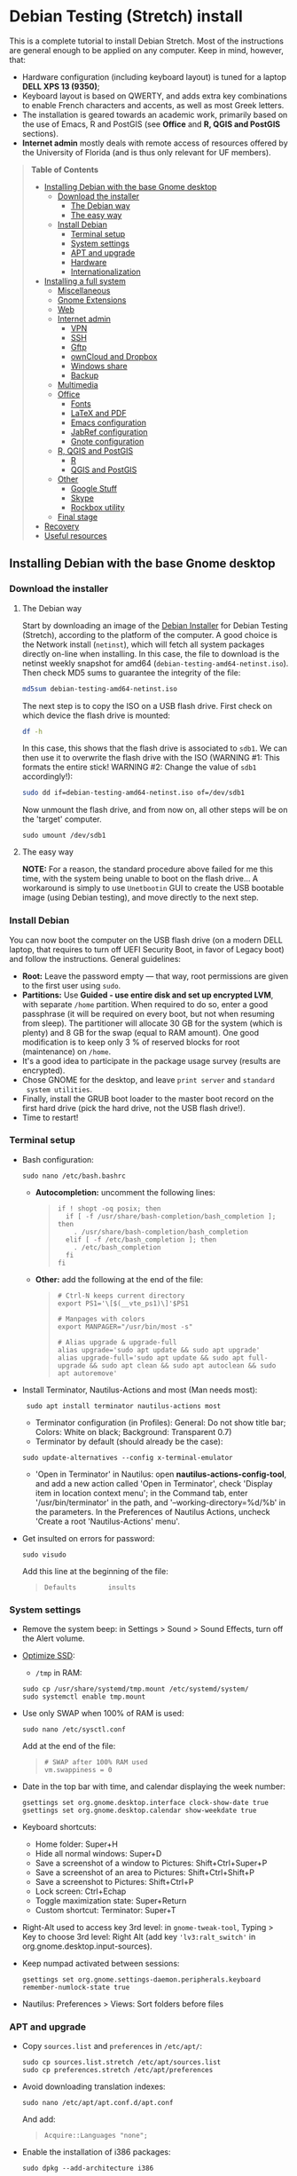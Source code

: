* Debian Testing (Stretch) install

This is a complete tutorial to install Debian Stretch. Most of the
instructions are general enough to be applied on any computer. Keep in
mind, however, that:
- Hardware configuration (including keyboard layout) is tuned for a
  laptop *DELL XPS 13 (9350)*;
- Keyboard layout is based on QWERTY, and adds extra key combinations
  to enable French characters and accents, as well as most Greek
  letters.
- The installation is geared towards an academic work, primarily based
  on the use of Emacs, R and PostGIS (see *Office* and *R, QGIS and
  PostGIS* sections).
- *Internet admin* mostly deals with remote access of resources offered
  by the University of Florida (and is thus only relevant for UF
  members).


#+BEGIN_QUOTE
*Table of Contents*
- [[#installing-debian-with-the-base-gnome-desktop][Installing Debian with the base Gnome desktop]]
  - [[#download-the-installer][Download the installer]]
    - [[#the-debian-way][The Debian way]]
    - [[#the-easy-way][The easy way]]
  - [[#install-debian][Install Debian]]
    - [[#terminal-setup][Terminal setup]]
    - [[#system-settings][System settings]]
    - [[#apt-and-upgrade][APT and upgrade]]
    - [[#hardware][Hardware]]
    - [[#internationalization][Internationalization]]
- [[#installing-a-full-system][Installing a full system]]
  - [[#miscellaneous][Miscellaneous]]
  - [[#gnome-extensions][Gnome Extensions]]
  - [[#web][Web]]
  - [[#internet-admin][Internet admin]]
    - [[#vpn][VPN]]
    - [[#ssh][SSH]]
    - [[#gftp][Gftp]]
    - [[#owncloud-and-dropbox][ownCloud and Dropbox]]
    - [[#windows-share][Windows share]]
    - [[#backup][Backup]]
  - [[#multimedia][Multimedia]]
  - [[#office][Office]]
    - [[#fonts][Fonts]]
    - [[#latex-and-pdf][LaTeX and PDF]]
    - [[#emacs-configuration][Emacs configuration]]
    - [[#jabref-configuration][JabRef configuration]]
    - [[#gnote-configuration][Gnote configuration]]
  - [[#r-qgis-and-postgis][R, QGIS and PostGIS]]
    - [[#r][R]]
    - [[#qgis-and-postgis][QGIS and PostGIS]]
  - [[#other][Other]]
    - [[#google-stuff][Google Stuff]]
    - [[#skype][Skype]]
    - [[#rockbox-utility][Rockbox utility]]
  - [[#final-stage][Final stage]]
- [[#recovery][Recovery]]
- [[#useful-resources][Useful resources]]
#+END_QUOTE


** Installing Debian with the base Gnome desktop


*** Download the installer


**** The Debian way

Start by downloading an image of the [[https://www.debian.org/devel/debian-installer/][Debian Installer]] for Debian
Testing (Stretch), according to the platform of the computer. A good
choice is the Network install (=netinst=), which will fetch all system
packages directly on-line when installing. In this case, the file to
download is the netinst weekly snapshot for amd64
(=debian-testing-amd64-netinst.iso=). Then check MD5 sums to guarantee
the integrity of the file:

#+BEGIN_SRC sh
md5sum debian-testing-amd64-netinst.iso 
#+END_SRC
#+RESULTS:
  : 0ae2ef8a422522eca17d38bade946ec0  debian-testing-amd64-netinst.iso

The next step is to copy the ISO on a USB flash drive. First check
on which device the flash drive is mounted:

#+BEGIN_SRC sh
df -h
#+END_SRC
#+RESULTS:
  : Filesystem      Size  Used Avail Use% Mounted on
  : /dev/sda1        28G   15G   12G  55% /
  : ...
  : /dev/sda3       204G  195G  2.8G  99% /home
  : tmpfs           789M   40K  789M   1% /run/user/1000
  : /dev/sdb1       7.5G  184K  7.5G   1% /media/<user>/<FLASH>

In this case, this shows that the flash drive is associated to
=sdb1=. We can then use it to overwrite the flash drive with the ISO
(WARNING #1: This formats the entire stick! WARNING #2: Change the
value of =sdb1= accordingly!):

#+BEGIN_SRC sh
sudo dd if=debian-testing-amd64-netinst.iso of=/dev/sdb1
#+END_SRC
#+RESULTS:
  : 587776+0 records in
  : 587776+0 records out
  : 300941312 bytes (301 MB) copied, 104.177 s, 2.9 MB/s

Now unmount the flash drive, and from now on, all other steps will be
on the 'target' computer.

  : sudo umount /dev/sdb1 


**** The easy way

*NOTE:* For a reason, the standard procedure above failed for me this
time, with the system being unable to boot on the flash drive… A
workaround is simply to use =Unetbootin= GUI to create the USB bootable
image (using Debian testing), and move directly to the next step.


*** Install Debian

You can now boot the computer on the USB flash drive (on a modern DELL
laptop, that requires to turn off UEFI Security Boot, in favor of
Legacy boot) and follow the instructions. General guidelines:

- *Root:* Leave the password empty — that way, root permissions are
  given to the first user using =sudo=.
- *Partitions:* Use *Guided - use entire disk and set up encrypted LVM*,
  with separate =/home= partition. When required to do so, enter a good
  passphrase (it will be required on every boot, but not when resuming
  from sleep). The partitioner will allocate 30 GB for the system
  (which is plenty) and 8 GB for the swap (equal to RAM amount). One
  good modification is to keep only 3 % of reserved blocks for root
  (maintenance) on =/home=.
- It's a good idea to participate in the package usage survey (results
  are encrypted).
- Chose GNOME for the desktop, and leave =print server= and =standard
  system utilities=.
- Finally, install the GRUB boot loader to the master boot record on
  the first hard drive (pick the hard drive, not the USB flash
  drive!).
- Time to restart!


*** Terminal setup

- Bash configuration:
  : sudo nano /etc/bash.bashrc
  - *Autocompletion:* uncomment the following lines:
  #+BEGIN_QUOTE
  : if ! shopt -oq posix; then
  :   if [ -f /usr/share/bash-completion/bash_completion ]; then
  :     . /usr/share/bash-completion/bash_completion
  :   elif [ -f /etc/bash_completion ]; then
  :     . /etc/bash_completion
  :   fi
  : fi
  #+END_QUOTE
  - *Other:* add the following at the end of the file:
  #+BEGIN_QUOTE
  : # Ctrl-N keeps current directory
  : export PS1='\[$(__vte_ps1)\]'$PS1
  : 
  : # Manpages with colors
  : export MANPAGER="/usr/bin/most -s"
  : 
  : # Alias upgrade & upgrade-full
  : alias upgrade='sudo apt update && sudo apt upgrade'
  : alias upgrade-full='sudo apt update && sudo apt full-upgrade && sudo apt clean && sudo apt autoclean && sudo apt autoremove'
  #+END_QUOTE
- Install Terminator, Nautilus-Actions and most (Man needs most):
  :  sudo apt install terminator nautilus-actions most
  - Terminator configuration (in Profiles): General: Do not show title
    bar; Colors: White on black; Background: Transparent 0.7)
  - Terminator by default (should already be the case):
  : sudo update-alternatives --config x-terminal-emulator 
  - 'Open in Terminator' in Nautilus: open
    *nautilus-actions-config-tool*, and add a new action called 'Open in
    Terminator', check 'Display item in location context menu'; in the
    Command tab, enter '/usr/bin/terminator' in the path, and
    '--working-directory=%d/%b' in the parameters. In the Preferences
    of Nautilus Actions, uncheck 'Create a root 'Nautilus-Actions'
    menu'.
- Get insulted on errors for password:
  : sudo visudo
  Add this line at the beginning of the file:
  #+BEGIN_QUOTE
  : Defaults        insults
  #+END_QUOTE


*** System settings

- Remove the system beep: in Settings > Sound > Sound Effects, turn
  off the Alert volume.
- [[https://wiki.debian.org/SSDOptimization][Optimize SSD]]:
  - =/tmp= in RAM:
  : sudo cp /usr/share/systemd/tmp.mount /etc/systemd/system/
  : sudo systemctl enable tmp.mount
- Use only SWAP when 100% of RAM is used:
  : sudo nano /etc/sysctl.conf
  Add at the end of the file:
  #+BEGIN_QUOTE
  : # SWAP after 100% RAM used 
  : vm.swappiness = 0
  #+END_QUOTE
- Date in the top bar with time, and calendar displaying the week
  number:
  : gsettings set org.gnome.desktop.interface clock-show-date true
  : gsettings set org.gnome.desktop.calendar show-weekdate true
- Keyboard shortcuts:
  - Home folder: Super+H
  - Hide all normal windows: Super+D
  - Save a screenshot of a window to Pictures: Shift+Ctrl+Super+P
  - Save a screenshot of an area to Pictures: Shift+Ctrl+Shift+P
  - Save a screenshot to Pictures: Shift+Ctrl+P
  - Lock screen: Ctrl+Echap
  - Toggle maximization state: Super+Return
  - Custom shortcut: Terminator: Super+T
- Right-Alt used to access key 3rd level: in =gnome-tweak-tool=, Typing
  > Key to choose 3rd level: Right Alt (add key ='lv3:ralt_switch'= in
  org.gnome.desktop.input-sources).
- Keep numpad activated between sessions:
  : gsettings set org.gnome.settings-daemon.peripherals.keyboard remember-numlock-state true
- Nautilus: Preferences > Views: Sort folders before files


*** APT and upgrade

- Copy =sources.list= and =preferences= in =/etc/apt/=:
  : sudo cp sources.list.stretch /etc/apt/sources.list
  : sudo cp preferences.stretch /etc/apt/preferences
- Avoid downloading translation indexes:
  : sudo nano /etc/apt/apt.conf.d/apt.conf
  And add:
  #+BEGIN_QUOTE
  : Acquire::Languages "none";
  #+END_QUOTE
- Enable the installation of i386 packages:
  : sudo dpkg --add-architecture i386
- Update the indexes and keys:
  : sudo apt update
  : sudo apt install deb-multimedia-keyring pkg-mozilla-archive-keyring
  : wget --quiet -O - https://www.postgresql.org/media/keys/ACCC4CF8.asc | sudo apt-key add -
  : wget --quiet -O - http://qgis.org/downloads/qgis-2016.gpg.key | sudo apt-key add -
  : wget --quiet -O - http://repos.fds-team.de/Release.key | sudo apt-key add -
  : sudo apt install apt-listbugst
- Check the preferences (no repository should be left at 500):
  : sudo apt-cache policy
- First upgrade
  : sudo apt upgrade
  : sudo apt full-upgrade
  : upgrade-full



*** Hardware

- *Laptop stuff* (battery, wifi, non-free firmware):
  : sudo apt install firmware-linux-free firmware-linux-nonfree firmware-iwlwifi firmware-brcm80211 tlp tlp-rdw 
  : sudo modprobe -r brcmsmac ; sudo modprobe brcmsmac
  *Note:* TLP seems like a better alternative to =laptop-mode-tools=.

- *Graphical boot:* use Plymouth.
  : sudo apt install plymouth plymouth-themes
  Then edit =/etc/initramfs-tools/modules=:
  : sudo nano /etc/initramfs-tools/modules
  and add the following lines:
  #+BEGIN_QUOTE
  : # KMS
  : intel_agp
  : drm
  : i915 modeset=1
  #+END_QUOTE
  Then edit =/etc/default/grub=:
  : sudo nano /etc/default/grub
  and add this line:
  #+BEGIN_QUOTE
  : GRUB_GFXMODE=1920x1080
  #+END_QUOTE
  And edit the GRUB_CMDLINE_LINUX_DEFAULT line to read:
  #+BEGIN_QUOTE
  : GRUB_CMDLINE_LINUX_DEFAULT="quiet splash"
  #+END_QUOTE
  Update Grub to pick up the changes:
  : sudo update-grub2
  Set the default theme to lines:
  : sudo /usr/sbin/plymouth-set-default-theme lines
  And finally apply the changes:
  : sudo update-initramfs -u




*** Internationalization


- Add *French* in the list of languages:
  : sudo dpkg-reconfigure locales
  Select =en-CA.UTF-8, en-GB.UTF-8=, =en-US.UTF-8= (default), =fr-CA.UTF-8=,
  =fr-FR.UTF-8=.
- Remove unnecessary locales:
  : sudo apt install localepurge
  : sudo localepurge
- [[https://help.ubuntu.com/community/Custom%20keyboard%20layout%20definitions][Keyboard layout]]:
  - The list of characters and functions can be found here:
    =/usr/include/X11/keysymdef.h=.
  - Custom keyboard adjusted to Dell XPS 13, including Home/End on
    PrtScr/Insert, special characters (←≤≥→²³€°–≠×©¿¡, etc.), French
    accents and quotes (àÀéÉèÈ, etc., «»), and most Greek letters
    (αβγδσΔΦΨΣ, etc.):
  : sudo mv /usr/share/X11/xkb/symbols/us /usr/share/X11/xkb/symbols/us.bkp
  : sudo cp keyboard-DELL-XPS-13-9350_us /usr/share/X11/xkb/symbols/us
  Then restart Gnome Shell (Alt + F2 r) and choose "English (US,
  international with dead keys)" as Input Source in Settings > Region
  & Language (for French, add "French (alternative, Latin-9 only)").


** Installing a full system


*** Miscellaneous

  : sudo apt install autoconf build-essential cmake cmake-curses-gui cowsay debian-goodies detox disper dosbox elinks espeak fortune git gnome-common gparted gtick hibernate libcanberra-gtk3-0:i386 mlocate ntp privoxy revelation subversion transmission tree unetbootin units unrar virtualbox wakeonlan


*** Gnome extensions

[[https://extensions.gnome.org/local/][List of extensions]] (o Installed; x Installed but not activated):

- x Alt-Alt+Tab (outdated)
- x AlternateTab
- x Applications Menu
- o Auto Move Windows
- o Disconnect Wifi 
- o Drop Down Terminal
- x Gnote/Tomboy Integration (outdated)
- x gTile (outdated)
- o Hibernate Status Button
- x Launch new instance
- o Media player indicator (reinstall from source after media install)
- x Modern Calc (outdated)
- x Native Window Placement
- o OpenWeather
- x Places Status Indicator
- o Refresh Wifi Connections
- x Removable Drive Menu
- x Remove Dropdown Arrows (outdated)
- x Return to Monitor (outdated)
- x Screenshot Window Sizer
- o SincroDirs
- o Skype Integration
- o Suspend Button
- o TopIcons Plus
- x User Themes
- x Window List
- o windowNavigator
- x Workspace Indicator
- x workspaceAltTab (outdated)


*** Web

  : sudo apt install firefox icedove iceowl-extension enigmail privoxy torbrowser-launcher chromium epiphany-browser flashplugin-nonfree mozplugger

- Get a "clean" Firefox profile: Simply connect to Sync with your
  Firefox account to synchronize Tabs, Bookmarks, Passwords, History,
  Add-ons and Preferences from old Firefox. Leave Firefox open for
  some time... After all add-ons are installed, a little bit of
  tweaking is necessary after:
  - Enable GNOME theme (in Appearance). 
  - *Add-ons:* Some add-ons were not synced and installed: HTTPS
    Everywhere, Privacy Badger; some options need to be reset
    (e.g. notifications for Self-Destructing Cookies).
  - *Plugins:* Need to activate OpenH264 Video Codec provided by Cisco.
  - *Open tabs:* Open tabs (including permanent tabs) are not synced:
    Close both old and new Firefox. Check the =sessionstore.js= file
    created in old Firefox's profile when Firefox closes. Copy it in
    the new profile.
  - *Search engines:* Copy the =search.json= file from old to new profile.
  - Add-on *data* is not synced: Copy necessary folders in tne new
    profile (e.g. Scrapbook).
  - Restart new Firefox and customize interface (buttons in the top
    bar and menu).


- Thunderbird (Icedove)


# - Icedove integration with Gnome calendar 
#   : gsettings set org.gnome.desktop.default-applications.office.calendar exec icedove
# Créer un faux compte sous Evolution ; puis Fichier > Nouveau > Agenda ; Type : CalDAV, Nom : Agenda calDav, « Marquer comme agenda par défaut », URL : caldav://mathieu.basille.net/cloud/remote.php/caldav/calendars/mathieu/default%20calendar/ (ou mettre caldav://mathieu.basille.net/cloud/remote.php/caldav/calendars/mathieu/ et rechercher les calendriers), Rafraichir aux 15 minutes, Appliquer. Fermer Evolution...
# Intégration à Gnome :
# * Thunderbird : https://github.com/gnome-integration-team/thunderbird-gnome
# * Les deux : https://addons.mozilla.org/fr/firefox/addon/htitle/

#- Privoxy:
#  Settings > Network > Network proxy : HTTP/HTTPS = localhost:8118

#- Enigmail (needs version >= 1.8):
#  Then change Gnome settings for the passphrase:
#  : gsettings list-recursively org.gnome.crypto.cache
#  Lists relevant settings: the method can be `session` (never
#  expires during the session), `idle` (timer is reset each time
#  there's activity on the computer) or `timeout` (simple timer since
#  entering the passphrase). We set it to `timeout` with 5 minutes of
#  delay: 
#  : gsettings set org.gnome.crypto.cache gpg-cache-method "timeout"
#  : gsettings set org.gnome.crypto.cache gpg-cache-ttl 300

- Pipelight:
sudo aptitude install pipelight-multi
sudo pipelight-plugin --update


*** Internet admin

  : sudo apt install gftp gvncviewer network-manager-openconnect-gnome network-manager-vpnc-gnome rsync screen unison


**** VPN

In Settings > Network, add a 'Cisco AnyConnect Compatible VPN
(openconnect)'. Simply enter the 'Gateway': =vpn.ufl.edu= and leave all
other empty. To turn the VPN on, click VPN in the top-right corner
menu:
- Username: GatorLink account (with @ufl.edu)
- Password: GatorLink password (check 'Save passwords')


**** SSH

Copy the entire folder =.ssh= in =/home=. It contains key configuration
for basille.net, Gargantua, MabLab server, as well as the keys for
GitHub.


**** Gftp

Simply copy the =bookmarks= file from the =.gftp= folder in =/home/= (it
contains all bookmarks and passwords).


**** ownCloud and Dropbox

  : sudo aptitude install owncloud-client nautilus-owncloud nautilus-dropbox

Then install the proprietary deamon for Dropbox:

  : dropbox start -i

And follow the instructions (UF has a single sign-in process that
works by just adding the UF address without password, with a passcode
generated on the web).


**** Windows share

First create a credential file:
  : nano .smb
With the following information:
  #+BEGIN_QUOTE
  : username=<GatorLink account>
  : password=<GatorLink password>
  #+END_QUOTE
And reduce permissions on it:
  : chmod 600 .smb

#sudo mkdir /mnt/ecored
#sudo mount.cifs //if-srv-flfile02/data/Unit/EcoRed /mnt/ecored/ -o credentials=/home/#mathieu/.smb,uid=mathieu,gid=mathieu

#mkdir MabLab
#mkdir MabLab/bkp
#mkdir MabLab/bkp/mathieu
#mkdir MabLab/bkp/mathieu/home


**** Backup

#deja-dup 


*** Multimedia

- Pictures
  : sudo aptitude install gimp-gmic gimp-plugin-registry gimp-resynthesizer gthumb hugin imagemagick darktable rawtherapee phatch qtpfsgui 
- Audio/video
  : sudo apt install cuetools easytag flac gstreamer1.0-ffmpeg gstreamer1.0-fluendo-mp3 gstreamer1.0-plugins-bad gstreamer1.0-plugins-ugly monkeys-audio shntool soundconverter devede mkvtoolnix oggconvert pitivi frei0r-plugins gnome-video-effects-frei0r openshot rhythmbox-ampache sound-juicer sox subtitleeditor vlc vorbis-tools vorbisgain qarte
- Leisure
  : sudo apt install marble sweethome3d chromium-bsu stellarium

# Slowmo : http://slowmovideo.granjow.net/
# Récupérer package for Ubuntu Raring
# Dépendances :
# $ sudo aptitude install build-essential cmake git ffmpeg libavformat-dev libavcodec-dev libswscale-dev libqt4-dev freeglut3-dev libglew1.5-dev libsdl1.2-dev libjpeg-dev libopencv-video-dev libopencv-highgui-dev
# (attention, conflit entre libopencv-highgui-dev qui demande libtiff4 alors que libtiff5 est installée...)
# Puis
# $ sudo dpkg -i slowmovideo_0.3.1-5~raring1_amd64.deb

# Fichiers RAW

# ## DCRAW 9.16 (version courante)
# sudo aptitude install libjasper-dev libjpeg8-dev liblcms1-dev liblcms2-dev
# sudo ldconfig
# mkdir dcraw
# cd dcraw
# wget http://www.cybercom.net/~dcoffin/dcraw/dcraw.c
# gcc -o dcraw -O4 dcraw.c -lm -ljasper -ljpeg -llcms
# sudo mv dcraw /usr/bin
# cd ..
# rm -R dcraw

# ## Vignettes
# sudo aptitude install ufraw ufraw-batch gimp-dcraw
# sudo nano /usr/share/thumbnailers/raw.thumbnailer
# Plus nécessaire :
# $ sudo aptitude install libopenrawgnome1

# [Thumbnailer Entry]
# Exec=/usr/bin/ufraw-batch --embedded-image --out-type=png --size=%s %u --overwrite --silent --output=%o
# MimeType=image/x-3fr;image/x-adobe-dng;image/x-arw;image/x-bay;image/x-canon-cr2;image/x-canon-crw;image/x-cap;image/x-cr2;image/x-crw;image/x-dcr;image/x-dcraw;image/x-dcs;image/x-dng;image/x-drf;image/x-eip;image/x-erf;image/x-fff;image/x-fuji-raf;image/x-iiq;image/x-k25;image/x-kdc;image/x-mef;image/x-minolta-mrw;image/x-mos;image/x-mrw;image/x-nef;image/x-nikon-nef;image/x-nrw;image/x-olympus-orf;image/x-orf;image/x-panasonic-raw;image /x-pef;image/x-pentax-pef;image/x-ptx;image/x-pxn;image/x-r3d;image/x-raf;image/x-raw;image/x-rw2;image/x-rwl;image/x-rwz;image/x-sigma-x3f;image/x-sony-arw;image/x-sony-sr2;image/x-sony-srf;image/x-sr2;image/x-srf;image/x-x3f;


*** Office

  : sudo apt install aspell aspell-fr aspell-en emacs24 gnote inkscape hunspell-en-ca hunspell-en-us hunspell-fr jabref libreoffice-gnome libreoffice-pdfimport libreoffice-style-breeze libreoffice-style-oxygen libreoffice-style-sifr myspell-en-gb pandoc pandoc-citeproc tesseract-ocr tesseract-ocr-eng tesseract-ocr-fra

- Need to remove all links to French dictionaries:
  : sudo rm /usr/share/hunspell/fr_*
  : sudo rm /usr/share/myspell/dicts/fr_*
  In case of trouble, just reinstal =hunspell-fr=.
- Change Icon style of LibreOffice (Tools > Options > LibreOffice >
  View) to Breeze, and possibly Show Icons in menus.


**** Fonts

  : sudo apt install fonts-arphic-ukai fonts-arphic-uming fonts-arphic-gkai00mp fonts-arphic-gbsn00lp fonts-arphic-bkai00mp fonts-arphic-bsmi00lp fonts-crosextra-carlito fonts-crosextra-caladea fonts-hack-ttf ttf-mscorefonts-installer ttf-kochi-gothic ttf-kochi-mincho ttf-baekmuk unifont

- Use =gnome-tweak-tool= to change Monospace font to Hack Regular 11.
- [[https://wiki.debian.org/SubstitutingCalibriAndCambriaFonts][Alternatives for Calibri/Cambria]] (MS fonts) : Carlito and
  Caladea. Once installed, in LibreOffice: Options > Fonts, check
  'Apply replacement table', and add a replacement rule for each
  (Calibri -> Carlito, Cambria -> Caladea). Leave everything unchecked
  (Always and screen only).


**** LaTeX and PDF

  : sudo aptitude install gedit-latex-plugin gummi ispell texlive-full bibtex2html rubber latex2rtf xpdf pdftk pdfjam poppler-utils libtext-pdf-perl pdf2svg impressive pdfchain pdfshuffler calibre mupdf pdf2djvu scribus xournal ditaa

Note that =biblatex= lives in =texlive-bibtex-extra=, which comes with
=texlive-full=; =pdfmanipulate= comes with =calibre=.

- Adobe Reader (in dmo)
  : sudo aptitude install acroread:i386

- Link folder of main BibTeX file to the Tex install:
  : mkdir ~/.texmf-var/
  : mkdir ~/.texmf-var/bibtex/
  : ln -s ~/Work/biblio/ ~/.texmf-var/bibtex/bib
  Check with:
  : kpsewhich -show-path=.bib

- Install a package (e.g. =moderncv=)
  : sudo nano /etc/texmf/texmf.d/03local.cnf
  #+BEGIN_QUOTE
  : TEXMFHOME = ~/.emacs.d/texmf
  #+END_QUOTE
  : sudo update-texmf
  Check with:
  : kpsewhich --var-value TEXMFHOME
  Copy packages in =~/.emacs.d/texmf/tex/latex/= and complete install
  when necessary, e.g.:
  : latex moderntimeline.ins
  : latex moderntimeline.dtx
- Install a font: copy the font in =~/.emacs.d/texmf/fonts/truetype/=,
  then update the TeX index:
  : sudo texhash


**** Emacs configuration

[[https://github.com/basille/.emacs.d][Configuration via Git]]:
  : git clone git@github.com:basille/.emacs.d ~/.emacs.d/
  : cp ~/.emacs.d/emacs.Xresources ~/.Xresources
  : xrdb -merge ~/.Xresources

And load Emacs, potentially several times until all packages are
installed.


**** JabRef configuration

In Options > Preferences:
- Import preferences (=JabRef-Pref-20161110.xml=). Should be enough, but
  just in case, check the following.
- Keep English as language.
- External programs: Use =/home/mathieu/Work/biblio/PDF/= as main file
  folder.
- Advanced > Class name: "com.sun.java.swing.plaf.gtk.GTKLookAndFeel"
  for GTK look & feel.


**** Gnote configuration

# Copier les contenus des dossiers .local/share/gnote
# Applications au démarrage : Gnotes :
# $ nano ~/.config/autostart/gnote.desktop
# [Desktop Entry]
# Type=Application
# Exec=/usr/bin/gnote %u
# Hidden=false
# X-GNOME-Autostart-enabled=true
# Name=Gnote
# Comment[fr_FR.UTF-8]=Prendre des notes, relier des idées, rester organisé


*** R, QGIS and PostGIS


**** GDAL, GEOS and PROJ.4

  : sudo apt install gdal-bin libgdal-dev libgeos-dev proj-bin libproj-dev


**** R

  : sudo apt install r-base-core r-base-dev r-recommended r-cran-rodbc r-cran-rjava r-cran-tkrplot littler jags libcairo2-dev libglu1-mesa-dev libxt-dev

[[https://github.com/basille/R][Configuration via Git]]:
  : git clone git@github.com:basille/R ~/.R-site/
  : mkdir ~/.R-site/site-library
  : ln -s ~/.R-site/.Renviron ~/.Renviron

Then in R:
  : gdal <- TRUE; options(repos = c(CRAN = "http://cran.r-project.org/")); source("~/.R-site/install.selected.R")

And finally link to the R profile:
  : ln -s ~/.R-site/.Rprofile ~/.Rprofile


**** QGIS and PostGIS

  : sudo apt install qgis python-qgis

Or if it fails due to a missing package (gdal-abi-2), then prefer the
install from Debian repositories:

  : sudo apt install -t o=Debian,n=stretch qgis python-qgis

Then, from inside QGIS, install the Time manager plugin.


*** Other


**** Google Stuff


***** Google Earth

The Debian way:
  : sudo apt install googleearth-package
  : make-googleearth-package
  : sudo dpkg -i googleearth*.deb
  : sudo apt -f install

But dependencies impossible to reconcile (libcurl3:i386)... Solution:
get official .deb from [[https://www.google.com/earth/download/ge/agree.html][Google]], then:
  : sudo dpkg -i google-earth-stable_current_amd64.deb
  : sudo apt -f install


***** Google Chrome

Add Google Chrome repository (sources.list + preferences), then:

$ sudo apt install google-chrome-stable


**** Skype

[[http://wiki.debian.org/skype][Information]]

  : sudo dpkg --add-architecture i386
  : sudo aptitude update
  : wget -O skype-install.deb http://www.skype.com/go/getskype-linux-deb
  : sudo dpkg -i skype-install.deb
  : sudo aptitude -f install

Don't mute sound (music) when Skype (VoIP) calls or other
notifications:
  : sudo nano /etc/pulse/default.pa 
and comment the line:
  #+BEGIN_QUOTE
  : ### Cork music/video streams when a phone stream is active
  : #load-module module-role-cork
  #+END_QUOTE


**** Rockbox utility

- Download [[http://www.rockbox.org/download/][Rockbox utility]]
- Unzip file, and copy RockboxUtility in =/usr/local/bin/=:
  : tar xvjf RockboxUtility-v1.4.0-64bit.tar.bz2
  : sudo mv RockboxUtility-v1.4.0-64bit/RockboxUtility /usr/local/bin/rockbox
  : sudo chmod 755 /usr/local/bin/rockbox 
  : rm -R RockboxUtility-v1.4.0-64bit
- Launch =rockbox=
- Install Ambiance theme (activate icons).


*** Final stage

- Check default applications (Settings > Details > Default
  Applications).
- Check applications on startup with =gnome-tweak-tool= (Startup
  Applications: icedove, firefox, nautilus, gnote).
- Final cleaning:
  : upgrade-full


** Recovery

There is currently an important bug with the absence of a root user
(due to the use of =sudo=): recovery mode (from GRUBS) fails to load,
arguing that root is locked (it is actually absent). So there is
currently no way to load recovery mode directly from the system.

One alternative is to use a Live USB to load a working system, mount
the computer file system, and do the necessary modifications from
there. A very good candidate is the [[https://tails.boum.org/index.en.html][Tails]] live OS, which is security
and privacy oriented (a good distribution to always have on a flash
drive).

To [[https://tails.boum.org/install/debian/usb/index.en.html][install Tails on a flash drive]], follow the Debian way:
  : sudo apt install tails-installer

Download the Tails ISO image, start the Tails Installer Launcher, and
follow the instructions. When the flash drive is ready to use, plug it
into the laptop and boot on it. Don't forget to give a root password
on login (check the options).

The key here is to be able to [[https://ubuntuforums.org/showthread.php?t=940904][mount an encrypted partition in
Tails]]. It can be all achieved in command line, so first open a
terminal. The first step is to identify existing partitions:
  : sudo lsblk
The interesting part looks like the following:
  #+BEGIN_QUOTE
  : nvme0n1     … 238.5G … disk
  : ├─nvme0n1p1 …   243M … part	
  : ├─nvme0n1p2 …     1K … part
  : └─nvme0n1p5 … 238.2G … part
  #+END_QUOTE

Let's now access the encrypted volume, that we will call =crypt= from
now on:
  : sudo modprobe dm-crypt
  : sudo cryptsetup luksOpen /dev/nvme0n1p5 crypt
This requires to enter the passphrase AND the root password from
Tails.
  : sudo lsblk
  #+BEGIN_QUOTE
  : nvme0n1     … 238.5G … disk
  : ├─nvme0n1p1 …   243M … part	
  : ├─nvme0n1p2 …     1K … part
  : └─nvme0n1p5 … 238.2G … part
  :   └─crypt   … 238.2G … crypt
  #+END_QUOTE
The encrypted volume is now visible. Let's see what's inside, and
activate the proper volume:
  : sudo modprobe dm-mod
  : sudo vgscan
  #+BEGIN_QUOTE
  : Found volume group "mablap2-vg" using metadata type lvm2
  #+END_QUOTE
  : sudo vgchange -a y mablap2-vg
  #+BEGIN_QUOTE
  : 3 logical volume(s) in volume group "mablap2-vg" now active
  #+END_QUOTE

The last step is to look at the partitions inside, and mount what is
necessary (here the =/root= partition):
  : sudo lvscan
  #+BEGIN_QUOTE
  : ACTIVE  '/dev/mablap2-vg/root' [27.94 GiB] inherit
  : ACTIVE  '/dev/mablap2-vg/swap' [7.61 GiB] inherit
  : ACTIVE  '/dev/mablap2-vg/home' [202.68 GiB] inherit
  #+END_QUOTE
  : sudo mkdir /media/root
  : sudo mount /dev/mablap-vg/root /media/root
  : cd /media/root
  : ls
  #+BEGIN_QUOTE
  : bin boot etc …
  #+END_QUOTE

The system is now ready for any modifications. When it's done, it's
time to close everything:
  : sudo umount /media/root
  : sudo vgchange -a n mablap2-vg 
  : sudo cryptsetup luksClose crypt


** Useful resources:

- [[https://github.com/konklone/debian/blob/master/installing.md][Installing Debian 8 on a Dell XPS]]
- [[https://wiki.archlinux.org/index.php/Dell_XPS_13_(2016)][ArchLinux: Dell XPS 13 (2016)]]
